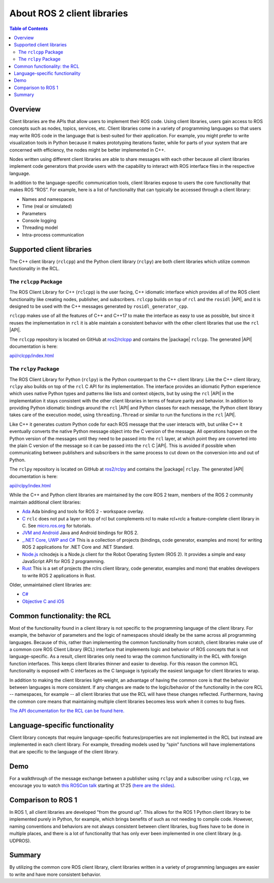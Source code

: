 .. redirect-from::

   Concepts/About-Client-Interfaces

.. _ROS-2-Client-Libraries:



About ROS 2 client libraries
============================

.. contents:: Table of Contents
   :local:

Overview
--------

Client libraries are the APIs that allow users to implement their ROS code.
Using client libraries, users gain access to ROS concepts such as nodes, topics, services, etc.
Client libraries come in a variety of programming languages so that users may write ROS code in the language that is best-suited for their application.
For example, you might prefer to write visualization tools in Python because it makes prototyping iterations faster, while for parts of your system that are concerned with efficiency, the nodes might be better implemented in C++.

Nodes written using different client libraries are able to share messages with each other because all client libraries implement code generators that provide users with the capability to interact with ROS interface files in the respective language.

In addition to the language-specific communication tools, client libraries expose to users the core functionality that makes ROS “ROS”.
For example, here is a list of functionality that can typically be accessed through a client library:


* Names and namespaces
* Time (real or simulated)
* Parameters
* Console logging
* Threading model
* Intra-process communication

Supported client libraries
--------------------------

The C++ client library (``rclcpp``) and the Python client library (``rclpy``) are both client libraries which utilize common functionality in the RCL.

The ``rclcpp`` Package
~~~~~~~~~~~~~~~~~~~~~~

The ROS Client Library for C++ (``rclcpp``) is the user facing, C++ idiomatic interface which provides all of the ROS client functionality like creating nodes, publisher, and subscribers.
``rclcpp`` builds on top of ``rcl`` and the ``rosidl`` |API|, and it is designed to be used with the C++ messages generated by ``rosidl_generator_cpp``.

``rclcpp`` makes use of all the features of C++ and C++17 to make the interface as easy to use as possible, but since it reuses the implementation in ``rcl`` it is able maintain a consistent behavior with the other client libraries that use the ``rcl`` |API|.

The ``rclcpp`` repository is located on GitHub at `ros2/rclcpp <https://github.com/ros2/rclcpp>`_ and contains the |package| ``rclcpp``.
The generated |API| documentation is here:

`api/rclcpp/index.html <http://docs.ros2.org/foxy/api/rclcpp/index.html>`_

The ``rclpy`` Package
~~~~~~~~~~~~~~~~~~~~~

The ROS Client Library for Python (``rclpy``) is the Python counterpart to the C++ client library.
Like the C++ client library, ``rclpy`` also builds on top of the ``rcl`` C API for its implementation.
The interface provides an idiomatic Python experience which uses native Python types and patterns like lists and context objects, but by using the ``rcl`` |API| in the implementation it stays consistent with the other client libraries in terms of feature parity and behavior.
In addition to providing Python idiomatic bindings around the ``rcl`` |API| and Python classes for each message, the Python client library takes care of the execution model, using ``threading.Thread`` or similar to run the functions in the ``rcl`` |API|.

Like C++ it generates custom Python code for each ROS message that the user interacts with, but unlike C++ it eventually converts the native Python message object into the C version of the message.
All operations happen on the Python version of the messages until they need to be passed into the ``rcl`` layer, at which point they are converted into the plain C version of the message so it can be passed into the ``rcl`` C |API|.
This is avoided if possible when communicating between publishers and subscribers in the same process to cut down on the conversion into and out of Python.

The ``rclpy`` repository is located on GitHub at `ros2/rclpy <https://github.com/ros2/rclpy>`_ and contains the |package| ``rclpy``.
The generated |API| documentation is here:

`api/rclpy/index.html <http://docs.ros2.org/foxy/api/rclpy/index.html>`_

While the C++ and Python client libraries are maintained by the core ROS 2 team, members of the ROS 2 community maintain additional client libraries:

* `Ada <https://github.com/ada-ros/ada4ros2>`__ Ada binding and tools for ROS 2 - workspace overlay.
* `C <https://github.com/ros2/rclc>`__  ``rclc`` does not put a layer on top of rcl but complements rcl to make rcl+rclc a feature-complete client library in C. See `micro.ros.org <https://micro.ros.org/>`__ for tutorials.
* `JVM and Android <https://github.com/ros2-java>`__ Java and Android bindings for ROS 2.
* `_.NET Core, UWP and C# <https://github.com/esteve/ros2_dotnet>`__ This is a collection of projects (bindings, code generator, examples and more) for writing ROS 2 applications for .NET Core and .NET Standard.
* `Node.js <https://www.npmjs.com/package/rclnodejs>`__ rclnodejs is a Node.js client for the Robot Operating System (ROS 2). It provides a simple and easy JavaScript API for ROS 2 programming.
* `Rust <https://github.com/ros2-rust/ros2_rust>`__ This is a set of projects (the rclrs client library, code generator, examples and more) that enables developers to write ROS 2 applications in Rust.

Older, unmaintained client libraries are:

* `C# <https://github.com/firesurfer/rclcs>`__
* `Objective C and iOS <https://github.com/esteve/ros2_objc>`__


Common functionality: the RCL
-----------------------------

Most of the functionality found in a client library is not specific to the programming language of the client library.
For example, the behavior of parameters and the logic of namespaces should ideally be the same across all programming languages.
Because of this, rather than implementing the common functionality from scratch, client libraries make use of a common core ROS Client Library (RCL) interface that implements logic and behavior of ROS concepts that is not language-specific.
As a result, client libraries only need to wrap the common functionality in the RCL with foreign function interfaces.
This keeps client libraries thinner and easier to develop.
For this reason the common RCL functionality is exposed with C interfaces as the C language is typically the easiest language for client libraries to wrap.

In addition to making the client libraries light-weight, an advantage of having the common core is that the behavior between languages is more consistent.
If any changes are made to the logic/behavior of the functionality in the core RCL -- namespaces, for example -- all client libraries that use the RCL will have these changes reflected.
Furthermore, having the common core means that maintaining multiple client libraries becomes less work when it comes to bug fixes.

`The API documentation for the RCL can be found here. <https://docs.ros2.org/latest/api/rcl/>`__

Language-specific functionality
-------------------------------

Client library concepts that require language-specific features/properties are not implemented in the RCL but instead are implemented in each client library.
For example, threading models used by “spin” functions will have implementations that are specific to the language of the client library.

Demo
----

For a walkthrough of the message exchange between a publisher using ``rclpy`` and a subscriber using ``rclcpp``\ , we encourage you to watch `this ROSCon talk <https://vimeo.com/187696091>`__ starting at 17:25 `(here are the slides) <https://roscon.ros.org/2016/presentations/ROSCon%202016%20-%20ROS%202%20Update.pdf>`__.

Comparison to ROS 1
-------------------

In ROS 1, all client libraries are developed "from the ground up".
This allows for the ROS 1 Python client library to be implemented purely in Python, for example, which brings benefits of such as not needing to compile code.
However, naming conventions and behaviors are not always consistent between client libraries, bug fixes have to be done in multiple places, and there is a lot of functionality that has only ever been implemented in one client library (e.g. UDPROS).

Summary
-------

By utilizing the common core ROS client library, client libraries written in a variety of programming languages are easier to write and have more consistent behavior.
